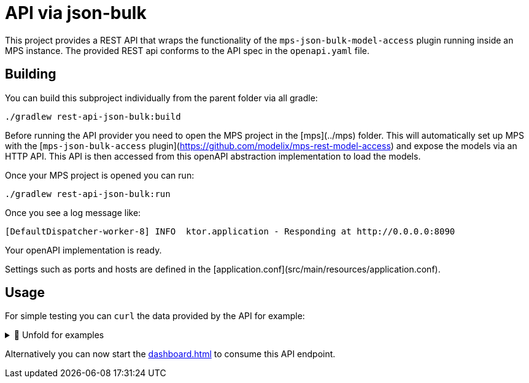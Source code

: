= API via json-bulk
:navtitle: JSON bulk access

This project provides a REST API that wraps the functionality of the `mps-json-bulk-model-access` plugin running inside an MPS instance.
The provided REST api conforms to the API spec in the `openapi.yaml` file.


== Building

You can build this subproject individually from the parent folder via all gradle:
[source,sh]
--
./gradlew rest-api-json-bulk:build
--

Before running the API provider you need to open the MPS project in the [mps](../mps) folder.
This will automatically set up MPS with the [`mps-json-bulk-access` plugin](https://github.com/modelix/mps-rest-model-access) and expose the models via an HTTP API.
This API is then accessed from this openAPI abstraction implementation to load the models.

Once your MPS project is opened you can run:

[source,sh]
--
./gradlew rest-api-json-bulk:run
--


Once you see a log message like:
[source,sh]
--
[DefaultDispatcher-worker-8] INFO  ktor.application - Responding at http://0.0.0.0:8090
--

Your openAPI implementation is ready.



Settings such as ports and hosts are defined in the [application.conf](src/main/resources/application.conf).


== Usage

For simple testing you can `curl` the data provided by the API for example:


.🧾 Unfold for examples
[%collapsible]
====
[source,sh]
--
$ curl -s -X GET "http://localhost:8090/rooms" -H  "accept: application/json" | jq
{
  "rooms": [
      {
          "roomRef": "r:ce161c54-ea76-40a6-a31d-9d7cd01febe2(unused)/4128798754188058347",
          "name": "Einstein",
          "maxPlaces": 42,
          "hasRemoteEquipment": true
      },
      {
          "roomRef": "r:ce161c54-ea76-40a6-a31d-9d7cd01febe2(unused)/4128798754188058349",
          "name": "Schrödinger",
          "maxPlaces": 420,
          "hasRemoteEquipment": true
      }
  ]
}

$ curl -s -X GET "http://localhost:8090/rooms/r%3Ace161c54-ea76-40a6-a31d-9d7cd01febe2(unused)%2F4128798754188058349" -H  "accept: application/json" | jq
{
    "roomRef": "r:ce161c54-ea76-40a6-a31d-9d7cd01febe2(unused)/4128798754188058349",
    "name": "Schrödinger",
    "maxPlaces": 420,
    "hasRemoteEquipment": true
}

$ curl -s -X GET "http://localhost:8090/rooms/r%3Ace161c54-ea76-40a6-a31d-9d7cd01febe2(unused)%2F4128798754188058347" -H  "accept: application/json" | jq
{
    "roomRef": "r:ce161c54-ea76-40a6-a31d-9d7cd01febe2(unused)/4128798754188058347",
    "name": "Einstein",
    "maxPlaces": 42,
    "hasRemoteEquipment": true
}


$ curl -s -X GET "http://localhost:8090/rooms/trash" -H  "accept: application/json" | jq
{
    "Can not load Room: No deserializer found for: trash"
}

$ curl -s -X GET "http://localhost:8090/lectures" -H  "accept: application/json" | jq
{
    "lectures": [
        {
            "lectureRef": "r:ce161c54-ea76-40a6-a31d-9d7cd01febe2(unused)/4128798754188058353",
            "name": "Physics 101",
            "description": "You learn about stuff",
            "maxParticipants": 42,
            "room": "r:ce161c54-ea76-40a6-a31d-9d7cd01febe2(unused)/4128798754188058347"
        },
        {
            "lectureRef": "r:ce161c54-ea76-40a6-a31d-9d7cd01febe2(unused)/4128798754188060854",
            "name": "New Students Welcome",
            "description": "Hello everyone",
            "maxParticipants": 69,
            "room": "r:ce161c54-ea76-40a6-a31d-9d7cd01febe2(unused)/4128798754188058349"
        }
    ]
}

$ curl -s -X GET "http://localhost:8090/lectures/r%3Ace161c54-ea76-40a6-a31d-9d7cd01febe2(unused)%2F4128798754188058353" -H  "accept: application/json" | jq
{
    "lectureRef": "r:ce161c54-ea76-40a6-a31d-9d7cd01febe2(unused)/4128798754188058353",
    "name": "Physics 101",
    "description": "You learn about stuff",
    "maxParticipants": 42,
    "room": "r:ce161c54-ea76-40a6-a31d-9d7cd01febe2(unused)/4128798754188058347"
}

$ curl -s -X GET "http://localhost:8090/lectures/r%3Ace161c54-ea76-40a6-a31d-9d7cd01febe2(unused)%2F4128798754188060854" -H  "accept: application/json" | jq
{
    "lectureRef": "r:ce161c54-ea76-40a6-a31d-9d7cd01febe2(unused)/4128798754188060854",
    "name": "New Students Welcome",
    "description": "Hello everyone",
    "maxParticipants": 69,
    "room": "r:ce161c54-ea76-40a6-a31d-9d7cd01febe2(unused)/4128798754188058349"
}

$ curl -s -X GET "http://localhost:8090/lectures/trash" -H  "accept: application/json" | jq
{
    "Can not load Room: No deserializer found for: trash"
}

--
====

Alternatively you can now start the xref:dashboard.adoc[] to consume this API endpoint.

